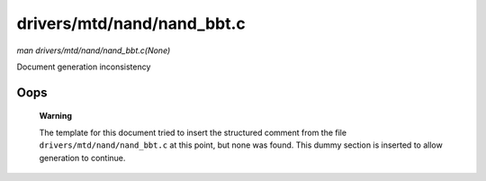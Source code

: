 

===========================
drivers/mtd/nand/nand_bbt.c
===========================

*man drivers/mtd/nand/nand_bbt.c(None)*

Document generation inconsistency


Oops
====

    **Warning**

    The template for this document tried to insert the structured comment from the file ``drivers/mtd/nand/nand_bbt.c`` at this point, but none was found. This dummy section is
    inserted to allow generation to continue.
